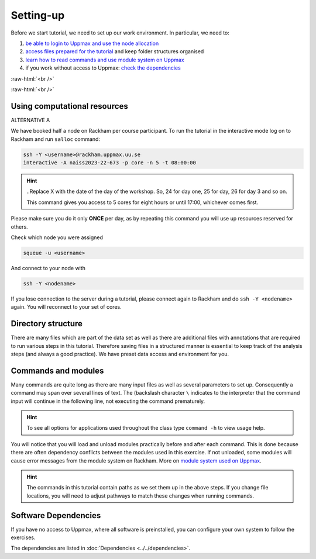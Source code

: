.. below role allows to use the html syntax, for example :raw-html:`<br />`
.. role:: raw-html(raw)
    :format: html

===============
Setting-up
===============



Before we start tutorial, we need to set up our work environment. In particular, we need to:


1. `be able to login to Uppmax and use the node allocation <Using computational resources>`_
2. `access files prepared for the tutorial <Directory structure>`_ and keep folder structures organised
3. `learn how to read commands and use module system on Uppmax <Commands and modules>`_
4. if you work without access to Uppmax: `check the dependencies <Software Dependencies>`_

:raw-html:`<br />`


.. .. contents:: Contents
..    :local:


:raw-html:`<br />`


Using computational resources
==========================================================

ALTERNATIVE A

We have booked half a node on Rackham per course participant. To run the tutorial in the interactive mode log on to Rackham and run ``salloc`` command:

.. code-block:: bash

	ssh -Y <username>@rackham.uppmax.uu.se
	interactive -A naiss2023-22-673 -p core -n 5 -t 08:00:00



.. HINT::

	..Replace X with the date of the day of the workshop. So, 24 for day one, 25 for day, 26 for day 3 and so on. 

	This command gives you access to 5 cores for eight hours or until 17:00, whichever comes first.


Please make sure you do it only **ONCE** per day, as by repeating this command you will use up resources reserved for others.

Check which node you were assigned

.. code-block:: bash

	squeue -u <username>

And connect to your node with

.. code-block:: bash

	ssh -Y <nodename>

If you lose connection to the server during a tutorial, please connect again to Rackham and do ``ssh -Y <nodename>`` again. You will reconnect to your set of cores.


.. ALTERNATIVE B

.. We have booked a quarter of a node on Rackham per course participant. To run the tutorial in the interactive mode log on to Rackham and request an interactive session. Remember to replace <username> with your own id.

.. .. code-block:: bash

.. 	ssh -Y <username>@rackham.uppmax.uu.se
.. 	interactive -A snic2022-22-634 -t 08:00:00 -p core -n 10


Directory structure
======================

There are many files which are part of the data set as well as there are additional files with annotations that are required to run various steps in this tutorial. Therefore saving files in a structured manner is essential to keep track of the analysis steps (and always a good practice). We have preset data access and environment for you.


Commands and modules
======================

Many commands are quite long as there are many input files as well as several parameters to set up. Consequently a command may span over several lines of text. The (backslash character ``\`` indicates to the interpreter that the command input will continue in the following line, not executing the command prematurely.

.. HINT::

	To see all options for applications used throughout the class type ``command -h`` to view usage help.

You will notice that you will load and unload modules practically before and after each command. This is done because there are often dependency conflicts between the modules used in this exercise. If not unloaded, some modules will cause error messages from the module system on Rackham. More on `module system used on Uppmax <https://www.uppmax.uu.se/resources/software/module-system/](https://www.uppmax.uu.se/resources/software/module-system/>`_.

.. HINT::

	The commands in this tutorial contain paths as we set them up in the above steps. If you change file locations, you will need to adjust pathways to match these changes when running commands.



Software Dependencies
=====================

If you have no access to Uppmax, where all software is preinstalled, you can configure your own system to follow the exercises.

The dependencies are listed in :doc:`Dependencies <../../dependencies>`.


